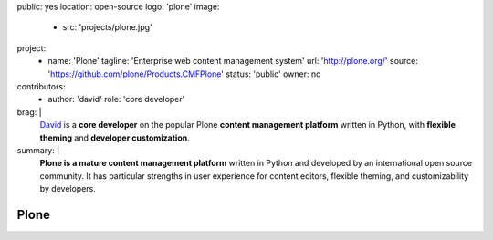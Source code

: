 public: yes
location: open-source
logo: 'plone'
image:
  - src: 'projects/plone.jpg'
project:
  - name: 'Plone'
    tagline: 'Enterprise web content management system'
    url: 'http://plone.org/'
    source: 'https://github.com/plone/Products.CMFPlone'
    status: 'public'
    owner: no
contributors:
  - author: 'david'
    role: 'core developer'
brag: |
  `David`_ is a **core developer**
  on the popular Plone
  **content management platform**
  written in Python,
  with **flexible theming**
  and **developer customization**.

  .. _David: /birds/#bird-david
summary: |
  **Plone is a mature content management platform**
  written in Python
  and developed by an international open source community.
  It has particular strengths
  in user experience for content editors,
  flexible theming,
  and customizability by developers.


Plone
=====
